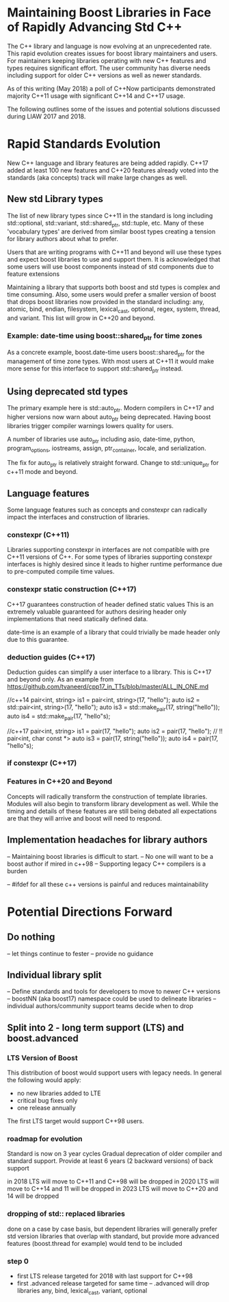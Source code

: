 
* Maintaining Boost Libraries in Face of Rapidly Advancing Std C++

The C++ library and language is now evolving at an unprecedented rate. This rapid evolution creates issues for boost library maintainers and users.  For maintainers keeping libraries operating with new C++ features and types requires significant effort. The user community has diverse needs including support for older C++ versions as well as newer standards.  

As of this writing (May 2018) a poll of C++Now participants demonstrated majority C++11 usage with significant C++14 and C++17 usage.

The following outlines some of the issues and potential solutions discussed during LIAW 2017 and 2018.

* Rapid Standards Evolution

New C++ language and library features are being added rapidly.  C++17
added at least 100 new features and C++20 features already voted 
into the standards (aka concepts) track will make large changes as well. 

** New std Library types

The list of new library types since C++11 in the standard is long including std::optional, std::variant, std::shared_ptr, std::tuple, etc.  Many of these 'vocabulary types' are derived from similar boost types creating a tension for library authors about what to prefer.

Users that are writing programs with C++11 and beyond will use these types and expect boost libraries to use and support them. It is acknowledged that some users will use boost components instead of std components due to feature extensions 

Maintaining a library that supports both boost and std types is complex and time consuming.  Also, some users would prefer a smaller version of boost that drops boost libraries now provided in the standard including: any, atomic, bind, endian, filesystem, lexical_cast, optional, regex, system, thread, and variant.  This list will grow in C++20 and beyond.

*** Example: date-time using boost::shared_ptr for time zones

As a concrete example, boost.date-time users boost::shared_ptr for the management of time zone types.  With most users at C++11 it would make more sense for this interface to support std::shared_ptr instead.

** Using deprecated std types

The primary example here is std::auto_ptr.  Modern compilers in C++17 and higher versions now warn about auto_ptr being deprecated.  Having boost libraries trigger compiler warnings lowers quality for users.

A number of libraries use auto_ptr including asio, date-time, python, program_options, iostreams, assign, ptr_container, locale, and serialization.

The fix for auto_ptr is relatively straight forward.  Change to std::unique_ptr for c++11 mode and beyond.

** Language features

Some language features such as concepts and constexpr can radically impact the interfaces and construction of libraries.

*** constexpr (C++11)

Libraries supporting constexpr in interfaces are not compatible with pre C++11 versions of C++. For some types of libraries supporting constexpr interfaces is highly desired since it leads to higher runtime performance due to pre-computed compile time values.

*** constexpr static construction (C++17)

C++17 guarantees construction of header defined static values  This is an extremely valuable guaranteed for authors desiring header only implementations that need statically defined data.  

date-time is an example of a library that could trivially be made header only due to this guarantee.

*** deduction guides (C++17)

Deduction guides can simplify a user interface to a library.  This is C++17 and beyond only.  As an example from https://github.com/tvaneerd/cpp17_in_TTs/blob/master/ALL_IN_ONE.md

 //c++14
 pair<int, string> is1 = pair<int, string>(17, "hello");
 auto is2 = std::pair<int, string>(17, "hello");
 auto is3 = std::make_pair(17, string("hello"));
 auto is4 = std::make_pair(17, "hello"s);

	
 //c++17
 pair<int, string> is1 = pair(17, "hello");
 auto is2 = pair(17, "hello"); // !! pair<int, char const *>
 auto is3 = pair(17, string("hello"));
 auto is4 = pair(17, "hello"s);

*** if constexpr (C++17)


*** Features in C++20 and Beyond

Concepts will radically transform the construction of template libraries. Modules will also begin to transform library development as well. While the timing and details of these features are still being debated all expectations are that they will arrive and boost will need to respond.

** Implementation headaches for library authors

-- Maintaining boost libraries is difficult to start.
-- No one will want to be a boost author if mired in c++98
-- Supporting legacy C++ compilers is a burden

-- #ifdef for all these c++ versions is painful and reduces maintainability

* Potential Directions Forward

** Do nothing

-- let things continue to fester
-- provide no guidance 

** Individual library split 

-- Define standards and tools for developers to move to newer C++ versions
-- boostNN (aka boost17) namespace could be used to delineate libraries
-- individual authors/community support teams decide when to drop

** Split into 2 - long term support (LTS) and boost.advanced

*** LTS Version of Boost 

This distribution of boost would support users with legacy needs.  In general the following would apply:
 - no new libraries added to LTE
 - critical bug fixes only
 - one release annually 

The first LTS target would support C++98 users.

*** roadmap for evolution

  Standard is now on 3 year cycles  
  Gradual deprecation of older compiler and standard support.
  Provide at least 6 years (2 backward versions) of back support

  in 2018 LTS will move to C++11 and C++98 will be dropped
  in 2020 LTS will move to C++14 and 11 will be dropped
  in 2023 LTS will move to C++20 and 14 will be dropped

*** dropping of std:: replaced libraries

  done on a case by case basis, but dependent libraries will generally prefer std version
  libraries that overlap with standard, but provide more advanced features (boost.thread for example) would tend to be included

*** step 0
  - first LTS release targeted for 2018 with last support for C++98
  - first .advanced release targeted for same time
    -- .advanced will drop libraries any, bind, lexical_cast, variant, optional

    
